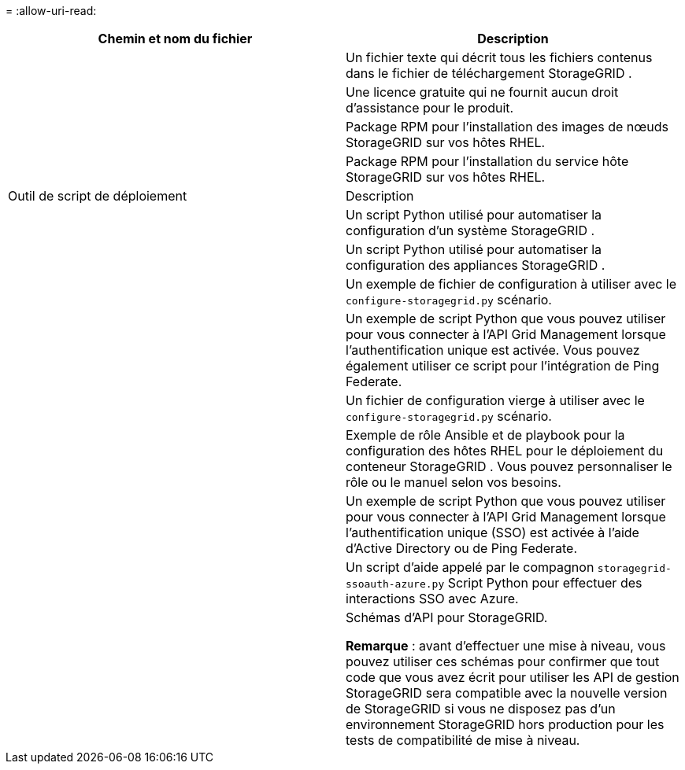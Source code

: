= 
:allow-uri-read: 


[cols="1a,1a"]
|===
| Chemin et nom du fichier | Description 


| ./rpms/README  a| 
Un fichier texte qui décrit tous les fichiers contenus dans le fichier de téléchargement StorageGRID .



| ./rpms/NLF000000.txt  a| 
Une licence gratuite qui ne fournit aucun droit d'assistance pour le produit.



| ./rpms/ StorageGRID-Webscale-Images-_version_-SHA.rpm  a| 
Package RPM pour l'installation des images de nœuds StorageGRID sur vos hôtes RHEL.



| ./rpms/ StorageGRID-Webscale-Service-_version_-SHA.rpm  a| 
Package RPM pour l'installation du service hôte StorageGRID sur vos hôtes RHEL.



| Outil de script de déploiement | Description 


| ./rpms/configure-storagegrid.py  a| 
Un script Python utilisé pour automatiser la configuration d'un système StorageGRID .



| ./rpms/configure-sga.py  a| 
Un script Python utilisé pour automatiser la configuration des appliances StorageGRID .



| ./rpms/configure-storagegrid.sample.json  a| 
Un exemple de fichier de configuration à utiliser avec le `configure-storagegrid.py` scénario.



| ./rpms/storagegrid-ssoauth.py  a| 
Un exemple de script Python que vous pouvez utiliser pour vous connecter à l’API Grid Management lorsque l’authentification unique est activée.  Vous pouvez également utiliser ce script pour l'intégration de Ping Federate.



| ./rpms/configure-storagegrid.blank.json  a| 
Un fichier de configuration vierge à utiliser avec le `configure-storagegrid.py` scénario.



| ./rpms/extras/ansible  a| 
Exemple de rôle Ansible et de playbook pour la configuration des hôtes RHEL pour le déploiement du conteneur StorageGRID .  Vous pouvez personnaliser le rôle ou le manuel selon vos besoins.



| ./rpms/storagegrid-ssoauth-azure.py  a| 
Un exemple de script Python que vous pouvez utiliser pour vous connecter à l’API Grid Management lorsque l’authentification unique (SSO) est activée à l’aide d’Active Directory ou de Ping Federate.



| ./rpms/storagegrid-ssoauth-azure.js  a| 
Un script d'aide appelé par le compagnon `storagegrid-ssoauth-azure.py` Script Python pour effectuer des interactions SSO avec Azure.



| ./rpms/extras/api-schemas  a| 
Schémas d'API pour StorageGRID.

*Remarque* : avant d'effectuer une mise à niveau, vous pouvez utiliser ces schémas pour confirmer que tout code que vous avez écrit pour utiliser les API de gestion StorageGRID sera compatible avec la nouvelle version de StorageGRID si vous ne disposez pas d'un environnement StorageGRID hors production pour les tests de compatibilité de mise à niveau.

|===